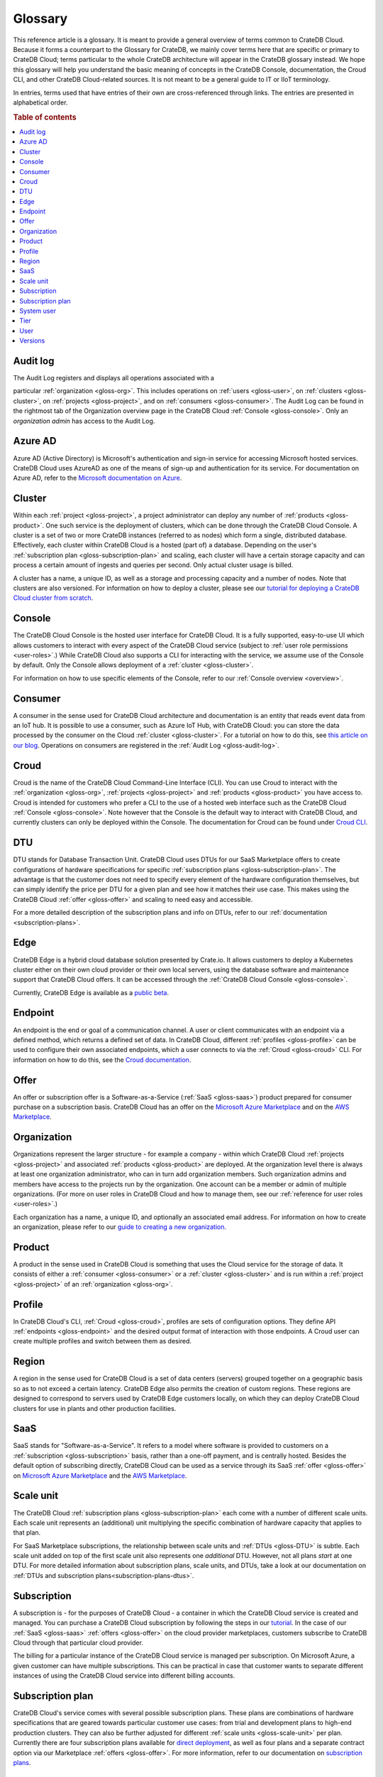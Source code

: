 .. _glossary:

========
Glossary
========

This reference article is a glossary. It is meant to provide a general overview
of terms common to CrateDB Cloud. Because it forms a counterpart to the
Glossary for CrateDB, we mainly cover terms here that are specific or primary
to CrateDB Cloud; terms particular to the whole CrateDB architecture will
appear in the CrateDB glossary instead. We hope this glossary will help you
understand the basic meaning of concepts in the CrateDB Console, documentation,
the Croud CLI, and other CrateDB Cloud-related sources. It is not meant to be a
general guide to IT or IIoT terminology.

In entries, terms used that have entries of their own are cross-referenced
through links. The entries are presented in alphabetical order.

.. rubric:: Table of contents

.. contents::
   :local:


.. _gloss-audit-log:

Audit log
---------

The Audit Log registers and displays all operations associated with a

particular :ref:`organization <gloss-org>`. This includes operations on
:ref:`users <gloss-user>`, on :ref:`clusters <gloss-cluster>`, on
:ref:`projects <gloss-project>`, and on :ref:`consumers <gloss-consumer>`. The
Audit Log can be found in the rightmost tab of the Organization overview page
in the CrateDB Cloud :ref:`Console <gloss-console>`. Only an *organization
admin* has access to the Audit Log.

.. SEEALSO::

    :ref:`Audit Log <overview-org-audit>`

    :ref:`User Roles <user-roles>`


.. _gloss-azure-ad:

Azure AD
--------

Azure AD (Active Directory) is Microsoft's authentication and sign-in service
for accessing Microsoft hosted services. CrateDB Cloud uses AzureAD as one of
the means of sign-up and authentication for its service. For documentation on
Azure AD, refer to the `Microsoft documentation on Azure`_.

.. SEEALSO::

    `Sign up for CrateDB Cloud`_


.. _gloss-cluster:

Cluster
-------

Within each :ref:`project <gloss-project>`, a project administrator can deploy
any number of :ref:`products <gloss-product>`. One such service is the
deployment of clusters, which can be done through the CrateDB Cloud Console. A
cluster is a set of two or more CrateDB instances (referred to as nodes) which
form a single, distributed database. Effectively, each cluster within CrateDB
Cloud is a hosted (part of) a database. Depending on the user's
:ref:`subscription plan <gloss-subscription-plan>` and scaling, each cluster
will have a certain storage capacity and can process a certain amount of
ingests and queries per second. Only actual cluster usage is billed.

A cluster has a name, a unique ID, as well as a storage and processing capacity
and a number of nodes. Note that clusters are also versioned. For information
on how to deploy a cluster, please see our `tutorial for deploying a CrateDB
Cloud cluster from scratch`_.

.. SEEALSO::

    `Cluster deployment`_


.. _gloss-console:

Console
-------

The CrateDB Cloud Console is the hosted user interface for CrateDB Cloud. It is
a fully supported, easy-to-use UI which allows customers to interact with every
aspect of the CrateDB Cloud service (subject to :ref:`user role permissions
<user-roles>`.) While CrateDB Cloud also supports a CLI for interacting with
the service, we assume use of the Console by default. Only the Console allows
deployment of a :ref:`cluster <gloss-cluster>`.

For information on how to use specific elements of the Console, refer to our
:ref:`Console overview <overview>`.

.. SEEALSO::

    :ref:`Console overview <overview>`


.. _gloss-consumer:

Consumer
--------

A consumer in the sense used for CrateDB Cloud architecture and documentation
is an entity that reads event data from an IoT hub. It is possible to use a
consumer, such as Azure IoT Hub, with CrateDB Cloud: you can store the data
processed by the consumer on the Cloud :ref:`cluster <gloss-cluster>`. For a
tutorial on how to do this, see `this article on our blog`_. Operations on
consumers are registered in the :ref:`Audit Log <gloss-audit-log>`.

.. SEEALSO::

    `Azure IoT tutorial`_

    :ref:`Audit Log <overview-org-audit>`


.. _gloss-croud:

Croud
-----

Croud is the name of the CrateDB Cloud Command-Line Interface (CLI). You can
use Croud to interact with the :ref:`organization <gloss-org>`, :ref:`projects
<gloss-project>` and :ref:`products <gloss-product>` you have access to. Croud
is intended for customers who prefer a CLI to the use of a hosted web interface
such as the CrateDB Cloud :ref:`Console <gloss-console>`. Note however that the
Console is the default way to interact with CrateDB Cloud, and currently
clusters can only be deployed within the Console. The documentation for Croud
can be found under `Croud CLI`_.

.. SEEALSO::

    `Croud CLI`_


.. _gloss-DTU:

DTU
---

DTU stands for Database Transaction Unit. CrateDB Cloud uses DTUs for our
SaaS Marketplace offers to create configurations of hardware specifications for
specific :ref:`subscription plans <gloss-subscription-plan>`. The advantage is
that the customer does not need to specify every element of the hardware
configuration themselves, but can simply identify the price per DTU for a given
plan and see how it matches their use case. This makes using the CrateDB Cloud
:ref:`offer <gloss-offer>` and scaling to need easy and accessible.

For a more detailed description of the subscription plans and info on DTUs,
refer to our :ref:`documentation <subscription-plans>`.

.. SEEALSO::

    :ref:`Subscription plans <subscription-plans>`


.. _gloss-edge:

Edge
----

CrateDB Edge is a hybrid cloud database solution presented by Crate.io. It
allows customers to deploy a Kubernetes cluster either on their own cloud
provider or their own local servers, using the database software and
maintenance support that CrateDB Cloud offers. It can be accessed through the
:ref:`CrateDB Cloud Console <gloss-console>`.

Currently, CrateDB Edge is available as a `public beta`_.


.. _gloss-endpoint:

Endpoint
--------

An endpoint is the end or goal of a communication channel. A user or client
communicates with an endpoint via a defined method, which returns a defined set
of data. In CrateDB Cloud, different :ref:`profiles <gloss-profile>` can be
used to configure their own associated endpoints, which a user connects to via
the :ref:`Croud <gloss-croud>` CLI. For information on how to do this, see the
`Croud documentation`_.

.. SEEALSO::

    `Croud CLI`_


.. _gloss-offer:

Offer
-----

An offer or subscription offer is a Software-as-a-Service (:ref:`SaaS
<gloss-saas>`) product prepared for consumer purchase on a subscription
basis. CrateDB Cloud has an offer on the `Microsoft Azure Marketplace`_ and on
the `AWS Marketplace`_.

.. SEEALSO::

    :ref:`Subscription plans <subscription-plans>`


.. _gloss-org:

Organization
------------

Organizations represent the larger structure - for example a company - within
which CrateDB Cloud :ref:`projects <gloss-project>` and associated
:ref:`products <gloss-product>` are deployed. At the organization level there
is always at least one organization administrator, who can in turn add
organization members. Such organization admins and members have access to the
projects run by the organization. One account can be a member or admin of
multiple organizations. (For more on user roles in CrateDB Cloud and
how to manage them, see our :ref:`reference for user roles <user-roles>`.)

Each organization has a name, a unique ID, and optionally an associated email
address. For information on how to create an organization, please refer to our
`guide to creating a new organization`_.

.. SEEALSO::

    :ref:`Console overview <overview>`

    `Create a new organization`_

    :ref:`User roles <user-roles>`


.. _gloss-product:

Product
-------

A product in the sense used in CrateDB Cloud is something that uses the Cloud
service for the storage of data. It consists of either a :ref:`consumer
<gloss-consumer>` or a :ref:`cluster <gloss-cluster>` and is run within a
:ref:`project <gloss-project>` of an :ref:`organization <gloss-org>`.


.. _gloss-profile:

Profile
-------

In CrateDB Cloud's CLI, :ref:`Croud <gloss-croud>`, profiles are sets of
configuration options. They define API :ref:`endpoints <gloss-endpoint>` and
the desired output format of interaction with those endpoints. A Croud user can
create multiple profiles and switch between them as desired.

.. SEEALSO::

    `Croud CLI`_

.. _gloss-region:

Region
------

A region in the sense used for CrateDB Cloud is a set of data centers (servers)
grouped together on a geographic basis so as to not exceed a certain latency.
CrateDB Edge also permits the creation of custom regions. These regions are
designed to correspond to servers used by CrateDB Edge customers locally, on
which they can deploy CrateDB Cloud clusters for use in plants and other
production facilities.


.. _gloss-saas:

SaaS
----

SaaS stands for "Software-as-a-Service". It refers to a model where software is
provided to customers on a :ref:`subscription <gloss-subscription>` basis,
rather than a one-off payment, and is centrally hosted. Besides the default
option of subscribing directly, CrateDB Cloud can be used as a service through
its SaaS :ref:`offer <gloss-offer>` on `Microsoft Azure Marketplace`_ and the
`AWS Marketplace`_.

.. SEEALSO::

    `Subscribe to CrateDB Cloud`_

    `Subscribe via AWS Marketplace`_

    `Subscribe via Azure Marketplace`_


.. _gloss-scale-unit:

Scale unit
----------

The CrateDB Cloud :ref:`subscription plans <gloss-subscription-plan>` each come
with a number of different scale units. Each scale unit represents an
(additional) unit multiplying the specific combination of hardware capacity
that applies to that plan.

For SaaS Marketplace subscriptions, the relationship between scale units and
:ref:`DTUs <gloss-DTU>` is subtle. Each scale unit added on top of the first
scale unit also represents one *additional* DTU. However, not all plans *start*
at one DTU. For more detailed information about subscription plans, scale
units, and DTUs, take a look at our documentation on
:ref:`DTUs and subscription plans<subscription-plans-dtus>`.

.. SEEALSO::

    `Scale your cluster`_

    :ref:`Subscription plans <subscription-plans>`


.. _gloss-subscription:

Subscription
------------

A subscription is - for the purposes of CrateDB Cloud - a container in which
the CrateDB Cloud service is created and managed. You can purchase a CrateDB
Cloud subscription by following the steps in our `tutorial`_. In the case of
our :ref:`SaaS <gloss-saas>` :ref:`offers <gloss-offer>` on the cloud provider
marketplaces, customers subscribe to CrateDB Cloud through that particular
cloud provider.

The billing for a particular instance of the CrateDB Cloud service is managed
per subscription. On Microsoft Azure, a given customer can have multiple
subscriptions. This can be practical in case that customer wants to separate
different instances of using the CrateDB Cloud service into different billing
accounts.

.. SEEALSO::

    `Subscribe to CrateDB Cloud`_

    `Subscribe via AWS Marketplace`_

    `Subscribe via Azure Marketplace`_

    :ref:`Subscription plans <subscription-plans>`


.. _gloss-subscription-plan:

Subscription plan
-----------------

CrateDB Cloud's service comes with several possible subscription plans. These
plans are combinations of hardware specifications that are geared towards
particular customer use cases: from trial and development plans to high-end
production clusters. They can also be further adjusted for different
:ref:`scale units <gloss-scale-unit>` per plan. Currently there are four
subscription plans available for `direct deployment`_, as well as four plans
and a separate contract option via our Marketplace :ref:`offers <gloss-offer>`.
For more information, refer to our documentation on `subscription plans`_.

.. SEEALSO::

    `Subscribe to CrateDB Cloud`_

    `Subscribe via AWS Marketplace`_

    `Subscribe via Azure Marketplace`_

    :ref:`Subscription plans <subscription-plans>`


.. _gloss-system-user:

System user
-----------

In CrateDB Cloud, there are two distinct system :ref:`users <gloss-user>`:

- One is the "SYSTEM" user in the :ref:`Audit Log <gloss-audit-log>`. This is
  an internal user that logs the results of (attempted) :ref:`scaling
  <gloss-scale-unit>` operations.

- The other is the "system" user in the CrateDB backend. For more information
  on this second user, refer to our :ref:`explanation <system-user>` in the
  CrateDB Cloud reference.

.. SEEALSO::

    :ref:`Audit Log <overview-org-audit>`


.. _gloss-tier:

Tier
----

In the CrateDB Cloud :ref:`subscription plans <gloss-subscription-plan>` for
SaaS Marketplace subscriptions, tiers offer different magnitudes of the
hardware composition of a given plan. For a given ratio of storage capacity,
memory, and CPUs, going up in tier allows you to multiply the hardware values
for your cluster deployment without changing the hardware ratio.


.. _gloss-user:

User
----

A user in CrateDB Cloud is any individual account authorized to interact with
some part of an :ref:`organization's <gloss-org>` assets. Each user has a
defined role within the organization (see our reference on :ref:`user roles
<user-roles>`) and is associated with a specific email address.

.. SEEALSO::

    :ref:`User roles <user-roles>`

.. _gloss-version:

Versions
--------

CrateDB uses a semantic versioning system called `Semver`_ with three levels of
versioning: major versions, minor versions, and patch versions. (Versions can
also be referred to as releases.) CrateDB clusters run on the CrateDB Cloud
service also refer to this CrateDB versioning system.

A major version of CrateDB is a release that includes significant changes in
features, performance, and/or supported operations that are not backwards
compatible with any previous version. It is indicated by the first numeral in
the versioning sequence, i.e. the 4 in 'version 4.6.7'.

A minor version of CrateDB is a release that includes substantial changes in
features, performance, and/or supported operations compared to the previous
such version. It is indicated by the second numeral in the versioning sequence,
e.g. the 6 in 'version 4.6.7'. You can upgrade minor versions yourself in the
CrateDB Cloud Console under
:ref:`Cluster Preferences <overview-cluster-settings-upgrade>`.

A patch version of CrateDB is a release that includes bug fixes and smaller
quality of life improvements compared to the previous such version. It is
indicated by the third numeral in the versioning sequence, e.g. the 7 in
'version 4.6.7'. You can upgrade patch versions yourself in the CrateDB Cloud
Console under :ref:`Cluster Preferences <overview-cluster-settings-upgrade>`.

.. SEEALSO::

    `CrateDB Release Notes`_


.. _Azure IoT tutorial: https://crate.io/blog/azure-iot-hub-cratedb-sensor-data
.. _AWS Marketplace: https://aws.amazon.com/marketplace/pp/B089M4B1ND
.. _Cluster deployment: https://crate.io/docs/cloud/tutorials/en/latest/cluster-deployment/index.html
.. _CrateDB Release Notes: https://crate.io/docs/crate/reference/en/4.7/appendices/release-notes/index.html
.. _Create a new organization: https://crate.io/docs/cloud/howtos/en/latest/create-org.html
.. _Croud CLI: https://crate.io/docs/cloud/cli/en/latest/
.. _Croud documentation: https://crate.io/docs/cloud/cli/en/latest/configuration.html#manage-configuration-via-cli
.. _direct deployment: https://crate.io/docs/cloud/tutorials/en/latest/cluster-deployment/stripe.html
.. _guide to creating a new organization: https://crate.io/docs/cloud/howtos/en/latest/create-org.html
.. _Microsoft Azure Marketplace: https://azuremarketplace.microsoft.com/en-us/marketplace/apps/crate.cratedbcloud?tab=Overview
.. _Microsoft documentation on Azure: https://docs.microsoft.com/en-us/azure/active-directory/fundamentals/active-directory-whatis
.. _public beta: https://crate.io/a/announcing-cratedb-edge/
.. _Scale your cluster: https://crate.io/docs/cloud/howtos/en/latest/scale-cluster.html
.. _Semver: https://semver.org/
.. _Sign up for CrateDB Cloud: https://crate.io/docs/cloud/tutorials/en/latest/sign-up.html
.. _Subscribe to CrateDB Cloud: https://crate.io/docs/cloud/tutorials/en/latest/cluster-deployment/stripe.html
.. _Subscribe via AWS Marketplace: https://crate.io/docs/cloud/tutorials/en/latest/cluster-deployment/deploy-to-cluster-marketplace/deploy-to-cluster-aws/subscribe-aws.html
.. _Subscribe via Azure Marketplace: https://crate.io/docs/cloud/tutorials/en/latest/cluster-deployment/deploy-to-cluster-marketplace/deploy-to-cluster-azure/subscribe-azure.html
.. _subscription plans: https://crate.io/docs/cloud/reference/en/latest/subscription-plans.html
.. _this article on our blog: https://crate.io/blog/azure-iot-hub-cratedb-sensor-data
.. _tutorial for deploying a CrateDB Cloud cluster from scratch: https://crate.io/docs/cloud/tutorials/en/latest/cluster-deployment/index.html
.. _tutorial: https://crate.io/docs/cloud/tutorials/en/latest/cluster-deployment/index.html
.. _user roles: https://crate.io/docs/cloud/reference/en/latest/user-roles.html
